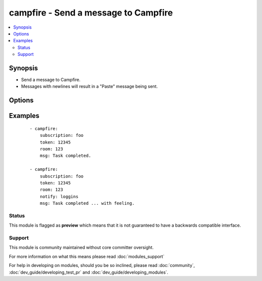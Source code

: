 .. _campfire:


campfire - Send a message to Campfire
+++++++++++++++++++++++++++++++++++++



.. contents::
   :local:
   :depth: 2


Synopsis
--------

* Send a message to Campfire.
* Messages with newlines will result in a "Paste" message being sent.




Options
-------

.. raw:: html

    <table border=1 cellpadding=4>
    <tr>
    <th class="head">parameter</th>
    <th class="head">required</th>
    <th class="head">default</th>
    <th class="head">choices</th>
    <th class="head">comments</th>
    </tr>
                <tr><td>msg<br/><div style="font-size: small;"></div></td>
    <td>yes</td>
    <td></td>
        <td></td>
        <td><div>The message body.</div>        </td></tr>
                <tr><td>notify<br/><div style="font-size: small;"></div></td>
    <td>no</td>
    <td></td>
        <td><ul><li>56k</li><li>bell</li><li>bezos</li><li>bueller</li><li>clowntown</li><li>cottoneyejoe</li><li>crickets</li><li>dadgummit</li><li>dangerzone</li><li>danielsan</li><li>deeper</li><li>drama</li><li>greatjob</li><li>greyjoy</li><li>guarantee</li><li>heygirl</li><li>horn</li><li>horror</li><li>inconceivable</li><li>live</li><li>loggins</li><li>makeitso</li><li>noooo</li><li>nyan</li><li>ohmy</li><li>ohyeah</li><li>pushit</li><li>rimshot</li><li>rollout</li><li>rumble</li><li>sax</li><li>secret</li><li>sexyback</li><li>story</li><li>tada</li><li>tmyk</li><li>trololo</li><li>trombone</li><li>unix</li><li>vuvuzela</li><li>what</li><li>whoomp</li><li>yeah</li><li>yodel</li></ul></td>
        <td><div>Send a notification sound before the message.</div>        </td></tr>
                <tr><td>room<br/><div style="font-size: small;"></div></td>
    <td>yes</td>
    <td></td>
        <td></td>
        <td><div>Room number to which the message should be sent.</div>        </td></tr>
                <tr><td>subscription<br/><div style="font-size: small;"></div></td>
    <td>yes</td>
    <td></td>
        <td></td>
        <td><div>The subscription name to use.</div>        </td></tr>
                <tr><td>token<br/><div style="font-size: small;"></div></td>
    <td>yes</td>
    <td></td>
        <td></td>
        <td><div>API token.</div>        </td></tr>
        </table>
    </br>



Examples
--------

 ::

    - campfire:
        subscription: foo
        token: 12345
        room: 123
        msg: Task completed.
    
    - campfire:
        subscription: foo
        token: 12345
        room: 123
        notify: loggins
        msg: Task completed ... with feeling.





Status
~~~~~~

This module is flagged as **preview** which means that it is not guaranteed to have a backwards compatible interface.


Support
~~~~~~~

This module is community maintained without core committer oversight.

For more information on what this means please read :doc:`modules_support`


For help in developing on modules, should you be so inclined, please read :doc:`community`, :doc:`dev_guide/developing_test_pr` and :doc:`dev_guide/developing_modules`.

